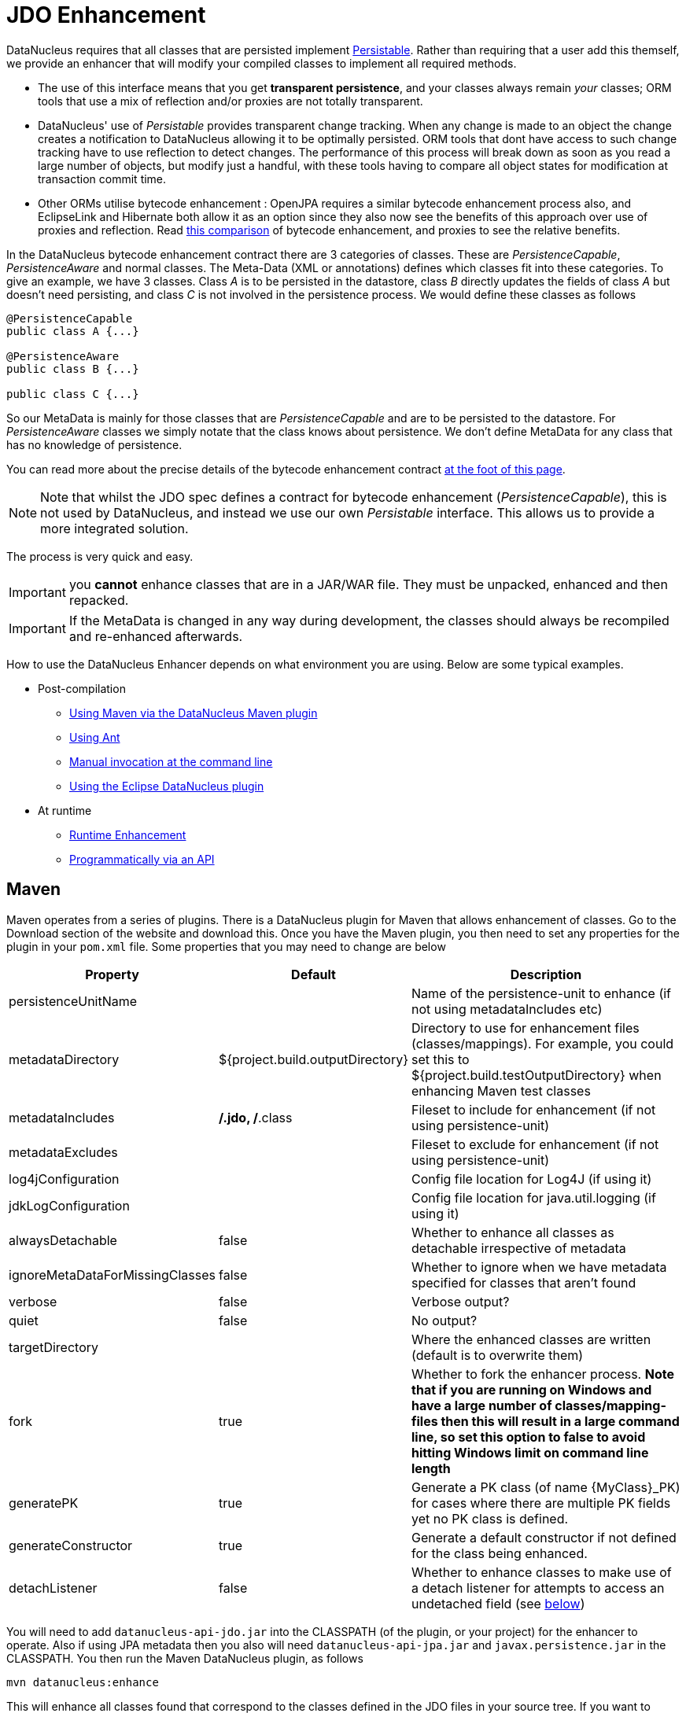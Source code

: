 [[enhancer]]
= JDO Enhancement
:_basedir: ../
:_imagesdir: images/


DataNucleus requires that all classes that are persisted implement 
http://www.datanucleus.org/javadocs/core/5.0/org/datanucleus/enhancement/Persistable.html[Persistable].
Rather than requiring that a user add this themself, we provide an enhancer that will modify your compiled classes to implement all required methods.

* The use of this interface means that you get *transparent persistence*, and your classes always remain _your_ classes; ORM tools that use a mix of 
reflection and/or proxies are not totally transparent.
* DataNucleus' use of _Persistable_ provides transparent change tracking. When any change is made to an object the change creates a notification to 
DataNucleus allowing it to be optimally persisted. ORM tools that dont have access to such change tracking have to use reflection to detect changes. 
The performance of this process will break down as soon as you read a large number of objects, but modify just a handful, with these tools having to 
compare all object states for modification at transaction commit time.
* Other ORMs utilise bytecode enhancement : OpenJPA requires a similar bytecode enhancement process also, and EclipseLink and Hibernate both allow it as an 
option since they also now see the benefits of this approach over use of proxies and reflection. 
Read http://blog.bolkey.com/2009/05/hibernate-datanucleus-r1/[this comparison] of bytecode enhancement, and proxies to see the relative benefits.

In the DataNucleus bytecode enhancement contract there are 3 categories of classes. 
These are _PersistenceCapable_, _PersistenceAware_ and normal classes. The Meta-Data (XML or annotations) defines which classes fit into these categories. 
To give an example, we have 3 classes. Class _A_ is to be persisted in the datastore, class _B_ directly updates the fields of class _A_ 
but doesn't need persisting, and class _C_ is not involved in the persistence process. We would define these classes as follows

[source,java]
-----
@PersistenceCapable
public class A {...}

@PersistenceAware
public class B {...}

public class C {...}
-----

So our MetaData is mainly for those classes that are _PersistenceCapable_ and are to be persisted to the datastore.
For _PersistenceAware_ classes we simply notate that the class knows about persistence. 
We don't define MetaData for any class that has no knowledge of persistence.

You can read more about the precise details of the bytecode enhancement contract link:#Enhancement_Contract_Details[at the foot of this page].

NOTE: Note that whilst the JDO spec defines a contract for bytecode enhancement (_PersistenceCapable_), this is not used by DataNucleus, 
and instead we use our own _Persistable_ interface. This allows us to provide a more integrated solution.

The process is very quick and easy.


IMPORTANT: you *cannot* enhance classes that are in a JAR/WAR file. They must be unpacked, enhanced and then repacked.


IMPORTANT: If the MetaData is changed in any way during development, the classes should always be recompiled and re-enhanced afterwards.


How to use the DataNucleus Enhancer depends on what environment you are using. Below are some typical examples. 

* Post-compilation
** link:#maven[Using Maven via the DataNucleus Maven plugin]
** link:#ant[Using Ant]
** link:#manual[Manual invocation at the command line]
** link:guides/eclipse.html[Using the Eclipse DataNucleus plugin]
* At runtime
** link:#runtime[Runtime Enhancement]
** link:#api[Programmatically via an API]


[[maven]]
== Maven

Maven operates from a series of plugins. There is a DataNucleus plugin for Maven that allows enhancement of classes. 
Go to the Download section of the website and download this. Once you have the Maven plugin, you then need to set any properties for the 
plugin in your `pom.xml` file. Some properties that you may need to change are below

[cols="1,1,3", options="header"]
|===
|Property
|Default
|Description

|persistenceUnitName
|
|Name of the persistence-unit to enhance (if not using metadataIncludes etc)

|metadataDirectory
|${project.build.outputDirectory}
|Directory to use for enhancement files (classes/mappings).
For example, you could set this to ${project.build.testOutputDirectory} when enhancing Maven test classes

|metadataIncludes
|**/*.jdo, **/*.class
|Fileset to include for enhancement (if not using persistence-unit)

|metadataExcludes
|
|Fileset to exclude for enhancement (if not using persistence-unit)

|log4jConfiguration
|
|Config file location for Log4J (if using it)

|jdkLogConfiguration
|
|Config file location for java.util.logging (if using it)

|alwaysDetachable
|false
|Whether to enhance all classes as detachable irrespective of metadata

|ignoreMetaDataForMissingClasses
|false
|Whether to ignore when we have metadata specified for classes that aren't found

|verbose
|false
|Verbose output?

|quiet
|false
|No output?

|targetDirectory
|
|Where the enhanced classes are written (default is to overwrite them)

|fork
|true
|Whether to fork the enhancer process.
*Note that if you are running on Windows and have a large number of classes/mapping-files then this will result in a large command line, 
so set this option to false to avoid hitting Windows limit on command line length*

|generatePK
|true
|Generate a PK class (of name {MyClass}_PK) for cases where there are multiple PK fields yet no PK class is defined.

|generateConstructor
|true
|Generate a default constructor if not defined for the class being enhanced.

|detachListener
|false
|Whether to enhance classes to make use of a detach listener for attempts to access an undetached field (see xref:#detachlistener[below])
|===

You will need to add `datanucleus-api-jdo.jar` into the CLASSPATH (of the plugin, or your project) for the enhancer to operate. 
Also if using JPA metadata then you also will need `datanucleus-api-jpa.jar` and `javax.persistence.jar` in the CLASSPATH.
You then run the Maven DataNucleus plugin, as follows

-----
mvn datanucleus:enhance
-----

This will enhance all classes found that correspond to the classes defined in the JDO files in your source tree. 
If you want to check the current status of enhancement you can also type

-----
mvn datanucleus:enhance-check
-----

Or alternatively, you could add the following to your POM so that enhancement is automatically performed after compilation

[source,xml]
-----
<build>
    ...
    <plugins>
        <plugin>
            <groupId>org.datanucleus</groupId>
            <artifactId>datanucleus-maven-plugin</artifactId>
            <version>5.0.2</version>
            <configuration>
                <log4jConfiguration>${basedir}/log4j.properties</log4jConfiguration>
                <verbose>true</verbose>
            </configuration>
            <executions>
                <execution>
                    <phase>process-classes</phase>
                    <goals>
                        <goal>enhance</goal>
                    </goals>
                </execution>
            </executions>
        </plugin>
    </plugins>
    ...
</build>
-----

If you wanted to enhance test classes as well, then use two executions

[source,xml]
-----
<build>
    ...
    <plugins>
        <plugin>
            <groupId>org.datanucleus</groupId>
            <artifactId>datanucleus-maven-plugin</artifactId>
            <version>5.0.0-release</version>
            <configuration>
                <log4jConfiguration>${basedir}/log4j.properties</log4jConfiguration>
                <verbose>true</verbose>
            </configuration>
            <executions>
                <execution>
                    <id>process-classes</id>
                    <phase>process-classes</phase>
                    <goals>
                        <goal>enhance</goal>
                    </goals>
                </execution>
                <execution>
                    <id>process-test-classes</id>
                    <phase>process-test-classes</phase>
                    <goals>
                        <goal>enhance</goal>
                    </goals>
                    <configuration>
                        <metadataDirectory>${project.build.testOutputDirectory}</metadataDirectory>
                    </configuration>
                </execution>
	</executions>
        </plugin>
    </plugins>
    ...
</build>
-----

Please refer to the link:tools.html#maven[Maven JDO guide] for more details.


[[ant]]
== Ant

Ant provides a powerful framework for performing tasks, and DataNucleus provides an Ant task to enhance classes.
You need to make sure that the `datanucleus-core.jar`, `datanucleus-api-jdo.jar`, `log4j.jar` (optional),
and `javax.jdo.jar` are in your CLASSPATH.
If using JPA metadata then you will also need `javax.persistence.jar` and `datanucleus-api-jpa.jar` in the CLASSPATH.
In the DataNucleus Enhancer Ant task, the following parameters are available

[cols="1,2,1", options="header"]
|===
|Parameter
|Description
|values

|dir
|Optional. Directory containing the JDO (class/metadata) files to use for enhancing. 
Uses ant build file directory if the parameter is not specified.
|

|destination
|Optional. Defining a directory where enhanced classes will be written. If omitted, the original classes are updated.
|

|alwaysDetachable
|Optional. Whether to enhance all classes as detachable irrespective of metadata
|

|ignoreMetaDataForMissingClasses
|Optional. Whether to ignore when we have metadata specified for classes that aren't found
|

|persistenceUnit
|Optional. Defines the "persistence-unit" to enhance.
|

|checkonly
|Whether to just check the classes for enhancement status. Will respond for each class with 
"ENHANCED" or "NOT ENHANCED". *This will disable the enhancement process and just perform these checks.*
|true, *false*

|verbose
|Whether to have verbose output.
|true, *false*

|quiet
|Whether to have no output.
|true, *false*

|generatePK
|Whether to generate PK classes as required.
|*true*, false

|generateConstructor
|Whether to generate a default constructor as required.
|*true*, false

|detachListener
|Whether to enhance classes to make use of a detach listener for attempts to access an undetached field (see xref:#detachlistener[below])
|*false*, true

|filesuffixes
|Optional. Suffixes to accept for the input files. The Enhancer Ant Task will scan for the files having these suffixes under the directory specified by _dir_ option. 
The value can include comma-separated list of suffixes. If using annotations you can have "class" included as a valid suffix here or use the _fileset_.
|*jdo*

|fileset
|Optional. Defines the files to accept as the input files. Fileset enables finer control to which classes / metadata files are accepted to enhanced. 
If one or more files are found in the fileset, the Enhancer Ant Task will not scan for additional files defined by the option _filesuffixes_. 
For more information on defining a fileset, see the Apache Ant Manual for FileSet
|

|if
|Optional. The name of a property that must be set in order to the Enhancer Ant Task to execute.
|
|===

The enhancer task extends the Apache Ant Java task, thus all parameters available to the Java task are also available to the enhancer task.


So you could define something _like_ the following, setting up the parameters *enhancer.classpath*, 
*jdo.file.dir*, and *log4j.config.file* to suit your situation (the *jdo.file.dir* is a 
directory containing the JDO files defining the classes to be enhanced). 
The classes specified by the XML Meta-Data files, together with the XML Meta-Data files *must be* in the CLASSPATH 
_(Please note that a CLASSPATH should contain a set of JAR's, and a set of directories. It should NOT explictly include
class files, and should NOT include parts of the package names. If in doubt please consult a Java book)._


[source,xml]
-----
<target name="enhance" description="DataNucleus enhancement">
    <taskdef name="datanucleusenhancer" classpathref="enhancer.classpath" classname="org.datanucleus.enhancer.EnhancerTask" />
    <datanucleusenhancer classpathref="enhancer.classpath" dir="${jdo.file.dir}" failonerror="true" verbose="true">
        <jvmarg line="-Dlog4j.configuration=${log4j.config.file}"/>
    </datanucleusenhancer>
</target>
-----

You can also define the files to be enhanced using a *fileset*. 
When a *fileset* is defined, the Enhancer Ant Task will not scan for additional files, and the option _filesuffixes_ is ignored.

[source,xml]
-----
<target name="enhance" description="DataNucleus enhancement">
    <taskdef name="datanucleusenhancer" classpathref="enhancer.classpath" classname="org.datanucleus.enhancer.EnhancerTask" />
    <datanucleusenhancer dir="${jdo.file.dir}" failonerror="true" verbose="true">
        <fileset dir="${classes.dir}">
            <include name="**/*.jdo"/>
            <include name="**/acme/annotated/persistentclasses/*.class"/>
        </fileset>
        <classpath>
            <path refid="enhancer.classpath"/>
        </classpath>
    </datanucleusenhancer>
</target>
-----

You can disable the enhancement execution upon the existence of a property with the usage of the _if_ parameter.

[source,xml]
-----
<target name="enhance" description="DataNucleus enhancement">
    <taskdef name="datanucleusenhancer" classpathref="enhancer.classpath" classname="org.datanucleus.enhancer.EnhancerTask" if="aPropertyName"/>
    <datanucleusenhancer classpathref="enhancer.classpath" dir="${jdo.file.dir}" failonerror="true" verbose="true">
        <jvmarg line="-Dlog4j.configuration=${log4j.config.file}"/>
    </datanucleusenhancer>
</target>
-----


[[manual]]
== Manually

If you are building your application manually and want to enhance your classes you follow the instructions in this section. 
You invoke the enhancer as follows

-----
java -cp classpath  org.datanucleus.enhancer.DataNucleusEnhancer [options] [mapping-files] [class-files]
    where options can be
        -pu {persistence-unit-name} : Name of a "persistence-unit" to enhance the classes for
        -dir {directory-name} : Name of a directory that contains all model classes/mapping-files to enhance
        -d {target-dir-name} : Write the enhanced classes to the specified directory
        -checkonly : Just check the classes for enhancement status
        -v : verbose output
        -q : quiet mode (no output, overrides verbose flag too)
        -alwaysDetachable : enhance all classes as detachable irrespective of metadata
        -ignoreMetaDataForMissingClasses : ignore classes that have defined metadata but are missing
        -generatePK {flag} : generate any PK classes where needed 
                             ({flag} should be true or false - default=true)
        -generateConstructor {flag} : generate default constructor where needed 
                             ({flag} should be true or false - default=true)
        -detachListener {flag} : see xref:#detachlistener[below] (set to true if required)

    where "mapping-files" and "class-files" are provided when not enhancing a persistence-unit, 
        and give the paths to the mapping files and class-files that define the classes being enhanced.

    where classpath must contain the following
        datanucleus-core.jar
        datanucleus-api-jdo.jar
        javax.jdo.jar
        log4j.jar (optional)
        javax.persistence.jar (optional - if using JPA metadata)
        datanucleus-api-jpa.jar (optional - if using JPA metadata)
        your classes
        your meta-data files
-----

The input to the enhancer should be _either_ a set of MetaData/class files _or_ the name of the "persistence-unit" to enhance. 
In the first option, if any classes have annotations then they must be specified. All classes and MetaData files should be in the CLASSPATH when enhancing. 
To give an example of how you would invoke the enhancer

-----
# Linux/Unix :
java -cp target/classes:lib/datanucleus-core.jar:lib/javax.jdo.jar:lib/datanucleus-api-jdo.jar:lib/log4j.jar
     -Dlog4j.configuration=file:log4j.properties
     org.datanucleus.enhancer.DataNucleusEnhancer
     **/*.jdo

# Windows :
java -cp target\classes;lib\datanucleus-core.jar;lib\javax.jdo.jar;lib\datanucleus-api-jdo.jar;lib\log4j.jar
     -Dlog4j.configuration=file:log4j.properties
     org.datanucleus.enhancer.DataNucleusEnhancer
     target/classes/org/mydomain/mypackage1/package.jdo

[should all be on same line. Shown like this for clarity]
-----

So you pass in your JDO MetaData files (and/or the class files wihich use annotations) as the final  argument(s) in the list, and include the respective JAR's in the classpath (-cp).
The enhancer responds as follows

-----
DataNucleus Enhancer (version 5.0.1) for API "JDO"

DataNucleus Enhancer : Classpath
>>  /home/andy/work/myproject/target/classes
>>  /home/andy/work/myproject/lib/log4j.jar
>>  /home/andy/work/myproject/lib/javax.jdo.jar
>>  /home/andy/work/myproject/lib/datanucleus-core.jar
>>  /home/andy/work/myproject/lib/datanucleus-api-jdo.jar

ENHANCED (persistable): org.mydomain.mypackage1.Pack
ENHANCED (persistable): org.mydomain.mypackage1.Card
DataNucleus Enhancer completed with success for 2 classes. Timings : input=422 ms, enhance=490 ms, total=912 ms.
     ... Consult the log for full details
-----

If you have errors here relating to "Log4J" then you must fix these first. 
If you receive no output about which class was ENHANCED then you should look in the DataNucleus enhancer log for errors. 
The enhancer performs much error checking on the validity of the passed MetaData and the majority of errors are caught at this point. 
You can also use the DataNucleus Enhancer to check whether classes are enhanced. 
To invoke the enhancer in this mode you specify the *checkonly* flag. This will return a list of the classes, stating whether each class is enhanced for persistence under JDO or not. 
The classes need to be in the CLASSPATH. 
NOTE: A CLASSPATH should contain a set of JAR's, and a set of directories. It should NOT explictly include class files, and should NOT include parts of the package names. If in doubt please consult a Java book).


[[runtime]]
== Runtime Enhancement

To enable runtime enhancement, the _javaagent_ option must be set in the java command line. For example,

-----
java -javaagent:datanucleus-core.jar=-api=JDO Main
-----

The statement above will mean that all classes, when being loaded, will be processed by the ClassFileTransformer (except class in packages "java.*", "javax.*", "org.datanucleus.*").
This means that it can be slow since the MetaData search algorithm will be utilised for each.
To speed this up you can specify an argument to that command specifying the names of package(s) that should be processed (and all others will be ignored). Like this

-----
java -javaagent:datanucleus-core.jar=-api=JDO,mydomain.mypackage1,mydomain.mypackage2 Main
-----


so in this case only classes being loaded that are in _mydomain.mypackage1_ and _mydomain.mypackage2_ will be attempted to be enhanced.

Please take care over the following when using runtime enhancement

* When you have a class with a field of another persistable type, make sure that you mark that field as "persistent" (@Persistent)
since with runtime enhancement at that point the related class is likely not yet enhanced so will likely not be marked as persistent otherwise.
*Be explicit*
* If the agent jar is not found make sure it is specified with an absolute path.

NOTE: You can only runtime enhance classes that have been annotated. It will not work with classes that have XML metadata only.
                    


[[api]]
== Programmatic API

You could alternatively programmatively enhance classes from within your application. This is done as follows

[source,java]
-----
import javax.jdo.JDOEnhancer;

JDOEnhancer enhancer = JDOHelper.getEnhancer();
enhancer.setVerbose(true);
enhancer.addPersistenceUnit("MyPersistenceUnit");
enhancer.enhance();
-----

This will look in `META-INF/persistence.xml` and enhance all classes defined by that unit.
*Please note that you will need to load the enhanced version of the class into a different ClassLoader after performing this operation to use them*.
See https://github.com/datanucleus/samples-jdo/tree/master/dynamic_api_usage[this guide]


[[enhancement_contract]]
== Enhancement Contract Details

=== Persistable

JDO allows implementations to bytecode-enhance persistable classes to implement some interface to provide them with change tracking etc.
DataNucleus provides its own byte-code enhancer (in the _datanucleus-core.jar_) to enhance users entity classes to implement this _Persistable_ interface.
If we start off with the following class


[source,java]
-----
@Entity
public class MyClass
{
    String field1;
    String field2;
    ...
}
-----

This is bytecode enhanced for JDO to implement
http://www.datanucleus.org/javadocs/core/5.0/org/datanucleus/enhancement/Persistable.html[Persistable], and optionally
http://www.datanucleus.org/javadocs/core/5.0/org/datanucleus/enhancement/Detachable.html[Detachable].
If we simply make the class _Persistable_ then it will look something like this

image:../images/enhancer_persistable.png[]

The example above doesn't show all _Persistable_ methods, but demonstrates that all added methods and fields are prefixed with "dn" to distinguish them from the users own methods and fields. 
Also each persistent field of the class will be given a dnGetXXX, dnSetXXX method so that accesses of these fields are intercepted so that DataNucleus can manage their "dirty" state.

If a class has the _detachable_ attribute set to _true_ then it will also be enhanced to implement _Detachable_ and will look something like this

image:../images/enhancer_detachable.png[]

Again, the example above doesn't show all methods added for the Detachable interface but the main thing to know is that the detached state 
(object id of the datastore object, the version of the datastore object when it was detached, and which fields were detached is stored in "dnDetachedState").
Please see the JDO spec for more details.


=== Byte-Code Enhancement Myths

Some groups (e.g Hibernate) perpetuated arguments against "byte-code enhancement" saying that it was somehow 'evil'. The most common were :-

* _Slows down the code-test cycle_. This is erroneous since you only need to enhance just before test and the provided tools for Ant, Eclipse and Maven all do the enhancement job automatically and rapidly.
* _Is less "lazy" than the proxy approach since you have to load the object as soon as you get a pointer to it_. 
In a 1-1 relation you *have to load* the object then since you would cause issues with null pointers otherwise. 
With 1-N relations you load the elements of the collection/map only when you access them and not the collection/map. Hardly an issue then is it!
* _Fail to detect changes to public fields unless you enhance your client code_. Firstly very few people will be writing code with 
public fields since it is bad practice in an OO design, and secondly, this is why we have "PersistenceAware" classes.


So as you can see, there are no valid reasons against byte-code enhancement, and the pluses are that runtime detection of dirty events on 
objects is much quicker, hence your persistence layer operates faster without any need for iterative reflection-based checks.
The fact is that Hibernate itself also now has a mode whereby you can do bytecode enhancement although not the default mode of Hibernate. 
So maybe it wasn't so evil after all ?


=== Decompilation

Many people will wonder what actually happens to a class upon bytecode enhancement. 
In simple terms the necessary methods and fields are added so as to implement _Persistable_. 
If you want to check this, just use a Java decompiler such as http://jd.benow.ca/[JD]. 
It has a nice GUI allowing you to just select your class to decompile and shows you the source.


[[detachlistener]]
== Detach Listener

By default when you access the field of a detached object the bytecode enhanced class will check if that field is detached and throw a _JDODetachedFieldAccessException_ if it was not detached. 
An alternative to this is to register a listener for such exceptions, and enable use of this listener when enhancing your classes. 
To enhance your classes to do this set the *detachListener* to _true_ and then register the listener like this

[source,java]
-----
org.datanucleus.util.DetachListener.setInstance(myListener);
-----

where _myListener_ is an instance of a class that extends/implements
http://www.datanucleus.org/javadocs/core/latest/org/datanucleus/util/DetachListener.html[_org.datanucleus.util.DetachListener_]

